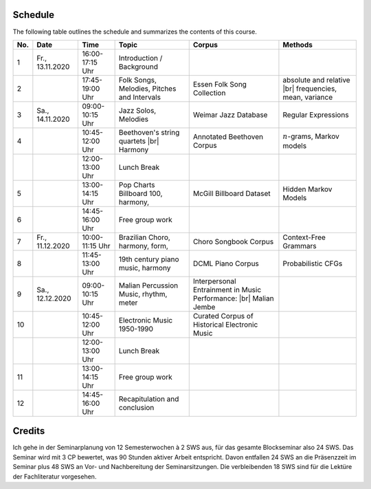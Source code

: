 Schedule
--------

The following table outlines the schedule and summarizes the contents of this course.

.. |br| raw:: html

    <br>

.. list-table:: 
   :header-rows: 1

   * - No.
     - Date
     - Time
     - Topic
     - Corpus
     - Methods
   * - 1
     - Fr., 13.11.2020 
     - 16:00-17:15 Uhr
     - Introduction / Background
     - 
     - 
   * - 2
     - 
     - 17:45-19:00 Uhr
     - Folk Songs, Melodies, Pitches and Intervals
     - Essen Folk Song Collection
     - absolute and relative |br|
       frequencies, mean, variance
   * - 3
     - Sa., 14.11.2020 
     - 09:00-10:15 Uhr
     - Jazz Solos, Melodies
     - Weimar Jazz Database
     - Regular Expressions
   * - 4
     -
     - 10:45-12:00 Uhr
     - Beethoven's string quartets |br|
       Harmony
     - Annotated Beethoven Corpus
     - :math:`n`-grams, Markov models
   * - 
     - 
     - 12:00-13:00 Uhr
     - Lunch Break
     -
     - 
   * - 5
     - 
     - 13:00-14:15 Uhr
     - Pop Charts Billboard 100, harmony, 
     - McGill Billboard Dataset
     - Hidden Markov Models
   * - 6 
     - 
     - 14:45-16:00 Uhr
     - Free group work
     - 
     - 
   * - 7 
     - Fr., 11.12.2020 
     - 10:00-11:15 Uhr
     - Brazilian Choro, harmony, form, 
     - Choro Songbook Corpus
     - Context-Free Grammars
   * - 8
     - 
     - 11:45-13:00 Uhr
     - 19th century piano music, harmony
     - DCML Piano Corpus
     - Probabilistic CFGs
   * - 9 
     - Sa., 12.12.2020 
     - 09:00-10:15 Uhr
     - Malian Percussion Music, rhythm, meter
     - Interpersonal Entrainment in Music Performance: |br|
       Malian Jembe
     -  
   * - 10
     - 
     - 10:45-12:00 Uhr
     - Electronic Music 1950-1990
     - Curated Corpus of Historical Electronic Music
     -  
   * - 
     - 
     - 12:00-13:00 Uhr
     - Lunch Break
     -
     -
   * - 11 
     - 
     - 13:00-14:15 Uhr
     - Free group work
     - 
     -
   * - 12 
     - 
     - 14:45-16:00 Uhr
     - Recapitulation and conclusion
     - 
     -

Credits
-------

Ich gehe in der Seminarplanung von 12 Semesterwochen à 2 SWS aus, für das gesamte Blockseminar also 24 SWS. 
Das Seminar wird mit 3 CP bewertet, was 90 Stunden aktiver Arbeit entspricht. 
Davon entfallen 24 SWS an die Präsenzzeit im Seminar plus 48 SWS an Vor- und Nachbereitung der Seminarsitzungen. 
Die verbleibenden 18 SWS sind für die Lektüre der Fachliteratur vorgesehen. 